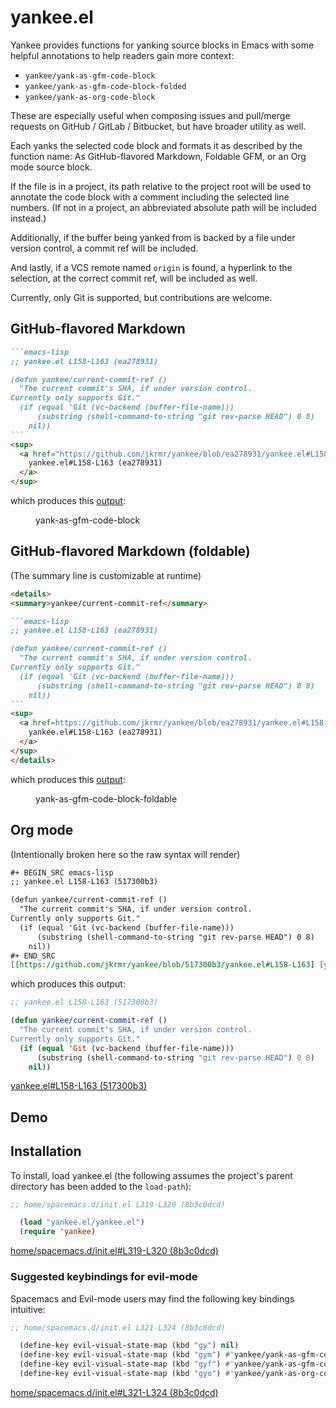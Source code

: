 * yankee.el

Yankee provides functions for yanking source blocks in Emacs with some helpful
annotations to help readers gain more context:

- ~yankee/yank-as-gfm-code-block~
- ~yankee/yank-as-gfm-code-block-folded~
- ~yankee/yank-as-org-code-block~

These are especially useful when composing issues and pull/merge requests on
GitHub / GitLab / Bitbucket, but have broader utility as well.

Each yanks the selected code block and formats it as described by the function
name: As GitHub-flavored Markdown, Foldable GFM, or an Org mode source block.

If the file is in a project, its path relative to the project root will be used
to annotate the code block with a comment including the selected line numbers.
(If not in a project, an abbreviated absolute path will be included instead.)

Additionally, if the buffer being yanked from is backed by a file under version
control, a commit ref will be included.

And lastly, if a VCS remote named ~origin~ is found, a hyperlink to the
selection, at the correct commit ref, will be included as well.

Currently, only Git is supported, but contributions are welcome.

** GitHub-flavored Markdown

#+BEGIN_SRC markdown
```emacs-lisp
;; yankee.el L158-L163 (ea278931)

(defun yankee/current-commit-ref ()
  "The current commit's SHA, if under version control.
Currently only supports Git."
  (if (equal 'Git (vc-backend (buffer-file-name)))
      (substring (shell-command-to-string "git rev-parse HEAD") 0 8)
    nil))
```
<sup>
  <a href="https://github.com/jkrmr/yankee/blob/ea278931/yankee.el#L158-L163">
    yankee.el#L158-L163 (ea278931)
  </a>
</sup>
#+END_SRC

which produces this [[https://github.com/jkrmr/yankee/pull/1#user-content-gfm][output]]:

#+CAPTION: yank-as-gfm-code-block
#+NAME: fig: gfm
[[https://cloud.githubusercontent.com/assets/4433943/26434857/271536bc-40d9-11e7-93f9-fe0988975259.png]]

** GitHub-flavored Markdown (foldable)

(The summary line is customizable at runtime)

#+BEGIN_SRC markdown
<details>
<summary>yankee/current-commit-ref</summary>

```emacs-lisp
;; yankee.el L158-L163 (ea278931)

(defun yankee/current-commit-ref ()
  "The current commit's SHA, if under version control.
Currently only supports Git."
  (if (equal 'Git (vc-backend (buffer-file-name)))
      (substring (shell-command-to-string "git rev-parse HEAD") 0 8)
    nil))
```
<sup>
  <a href=https://github.com/jkrmr/yankee/blob/ea278931/yankee.el#L158-L163">
    yankee.el#L158-L163 (ea278931)
  </a>
</sup>
</details>
#+END_SRC

which produces this [[https://github.com/jkrmr/yankee/pull/1#user-content-gfm-foldable][output]]:

#+CAPTION: yank-as-gfm-code-block-foldable
#+NAME: fig: gfm-foldable
[[https://cloud.githubusercontent.com/assets/4433943/26434858/271fbf6a-40d9-11e7-91fb-66511c42cdc2.gif]]

** Org mode

(Intentionally broken here so the raw syntax will render)

#+BEGIN_SRC org
#+ BEGIN_SRC emacs-lisp
;; yankee.el L158-L163 (517300b3)

(defun yankee/current-commit-ref ()
  "The current commit's SHA, if under version control.
Currently only supports Git."
  (if (equal 'Git (vc-backend (buffer-file-name)))
      (substring (shell-command-to-string "git rev-parse HEAD") 0 8)
    nil))
#+ END_SRC
[[https://github.com/jkrmr/yankee/blob/517300b3/yankee.el#L158-L163] [yankee.el#L158-L163 (517300b3)]]
#+END_SRC

which produces this output:

#+BEGIN_SRC emacs-lisp
;; yankee.el L158-L163 (517300b3)

(defun yankee/current-commit-ref ()
  "The current commit's SHA, if under version control.
Currently only supports Git."
  (if (equal 'Git (vc-backend (buffer-file-name)))
      (substring (shell-command-to-string "git rev-parse HEAD") 0 8)
    nil))
#+END_SRC
[[https://github.com/jkrmr/yankee/blob/517300b3/yankee.el#L158-L163][yankee.el#L158-L163 (517300b3)]]

** Demo

** Installation

  To install, load yankee.el (the following assumes the project's parent
  directory has been added to the ~load-path~):

#+BEGIN_SRC emacs-lisp
;; home/spacemacs.d/init.el L319-L320 (8b3c0dcd)

  (load "yankee.el/yankee.el")
  (require 'yankee)
#+END_SRC
[[https://github.com/jkrmr/dotfiles/blob/8b3c0dcd/home/spacemacs.d/init.el#L319-L320][home/spacemacs.d/init.el#L319-L320 (8b3c0dcd)]]

*** Suggested keybindings for evil-mode

    Spacemacs and Evil-mode users may find the following key bindings intuitive:

#+BEGIN_SRC emacs-lisp
;; home/spacemacs.d/init.el L321-L324 (8b3c0dcd)

  (define-key evil-visual-state-map (kbd "gy") nil)
  (define-key evil-visual-state-map (kbd "gym") #'yankee/yank-as-gfm-code-block)
  (define-key evil-visual-state-map (kbd "gyf") #'yankee/yank-as-gfm-code-block-folded)
  (define-key evil-visual-state-map (kbd "gyo") #'yankee/yank-as-org-code-block)
#+END_SRC
[[https://github.com/jkrmr/dotfiles/blob/8b3c0dcd/home/spacemacs.d/init.el#L321-L324][home/spacemacs.d/init.el#L321-L324 (8b3c0dcd)]]
